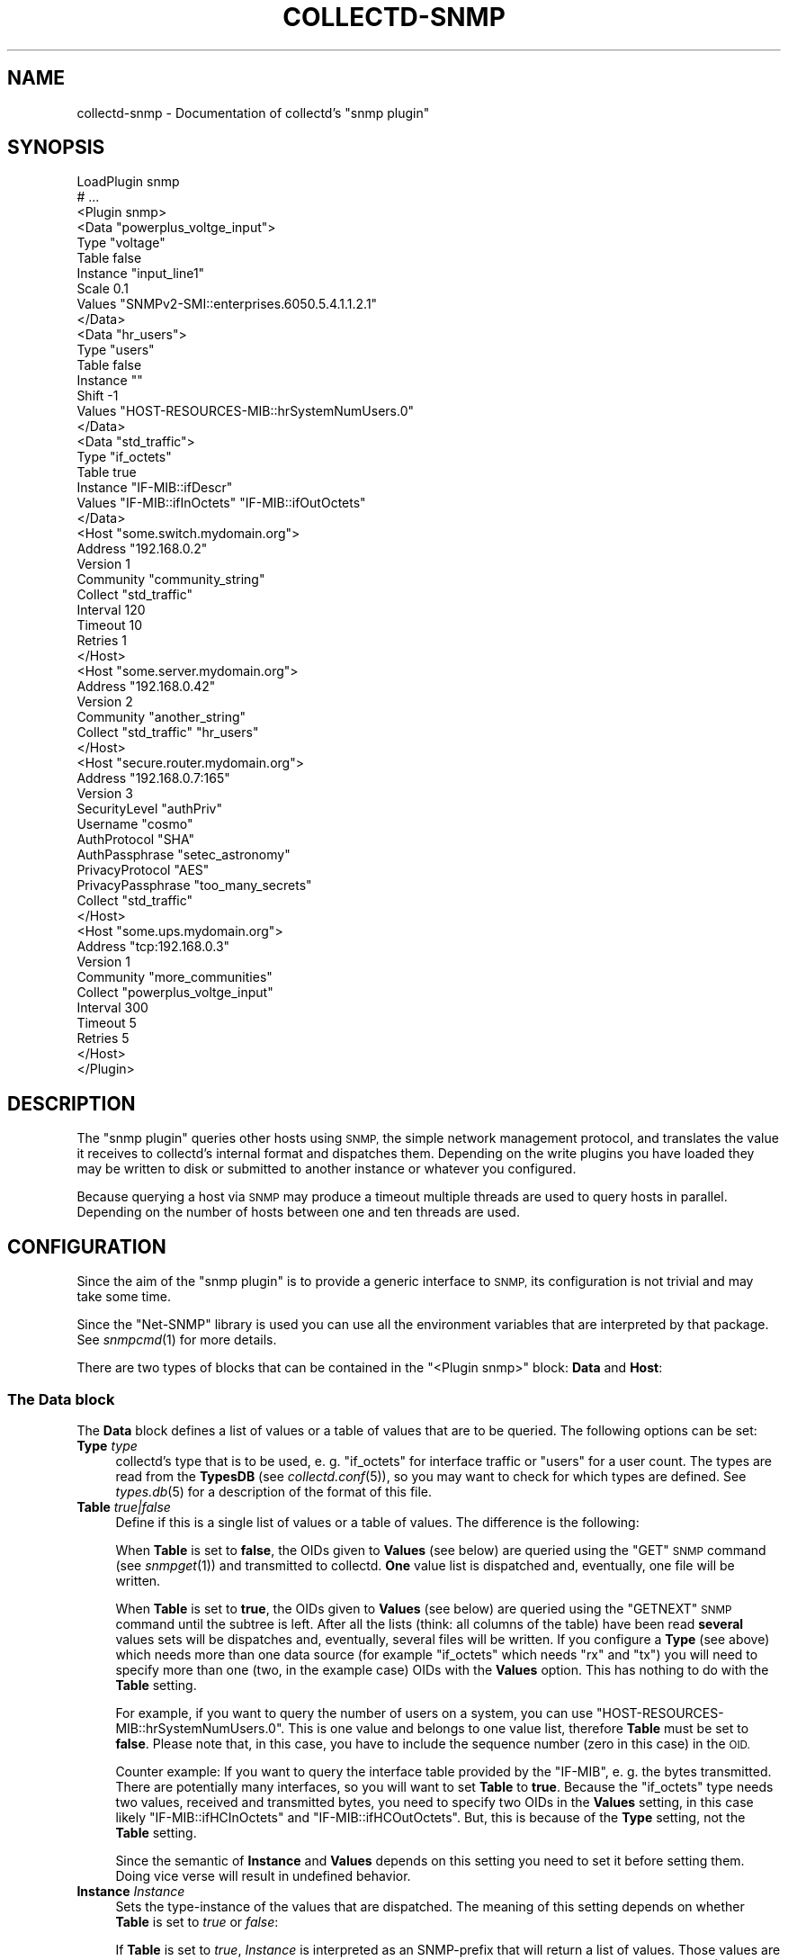 .\" Automatically generated by Pod::Man 2.27 (Pod::Simple 3.28)
.\"
.\" Standard preamble:
.\" ========================================================================
.de Sp \" Vertical space (when we can't use .PP)
.if t .sp .5v
.if n .sp
..
.de Vb \" Begin verbatim text
.ft CW
.nf
.ne \\$1
..
.de Ve \" End verbatim text
.ft R
.fi
..
.\" Set up some character translations and predefined strings.  \*(-- will
.\" give an unbreakable dash, \*(PI will give pi, \*(L" will give a left
.\" double quote, and \*(R" will give a right double quote.  \*(C+ will
.\" give a nicer C++.  Capital omega is used to do unbreakable dashes and
.\" therefore won't be available.  \*(C` and \*(C' expand to `' in nroff,
.\" nothing in troff, for use with C<>.
.tr \(*W-
.ds C+ C\v'-.1v'\h'-1p'\s-2+\h'-1p'+\s0\v'.1v'\h'-1p'
.ie n \{\
.    ds -- \(*W-
.    ds PI pi
.    if (\n(.H=4u)&(1m=24u) .ds -- \(*W\h'-12u'\(*W\h'-12u'-\" diablo 10 pitch
.    if (\n(.H=4u)&(1m=20u) .ds -- \(*W\h'-12u'\(*W\h'-8u'-\"  diablo 12 pitch
.    ds L" ""
.    ds R" ""
.    ds C` ""
.    ds C' ""
'br\}
.el\{\
.    ds -- \|\(em\|
.    ds PI \(*p
.    ds L" ``
.    ds R" ''
.    ds C`
.    ds C'
'br\}
.\"
.\" Escape single quotes in literal strings from groff's Unicode transform.
.ie \n(.g .ds Aq \(aq
.el       .ds Aq '
.\"
.\" If the F register is turned on, we'll generate index entries on stderr for
.\" titles (.TH), headers (.SH), subsections (.SS), items (.Ip), and index
.\" entries marked with X<> in POD.  Of course, you'll have to process the
.\" output yourself in some meaningful fashion.
.\"
.\" Avoid warning from groff about undefined register 'F'.
.de IX
..
.nr rF 0
.if \n(.g .if rF .nr rF 1
.if (\n(rF:(\n(.g==0)) \{
.    if \nF \{
.        de IX
.        tm Index:\\$1\t\\n%\t"\\$2"
..
.        if !\nF==2 \{
.            nr % 0
.            nr F 2
.        \}
.    \}
.\}
.rr rF
.\"
.\" Accent mark definitions (@(#)ms.acc 1.5 88/02/08 SMI; from UCB 4.2).
.\" Fear.  Run.  Save yourself.  No user-serviceable parts.
.    \" fudge factors for nroff and troff
.if n \{\
.    ds #H 0
.    ds #V .8m
.    ds #F .3m
.    ds #[ \f1
.    ds #] \fP
.\}
.if t \{\
.    ds #H ((1u-(\\\\n(.fu%2u))*.13m)
.    ds #V .6m
.    ds #F 0
.    ds #[ \&
.    ds #] \&
.\}
.    \" simple accents for nroff and troff
.if n \{\
.    ds ' \&
.    ds ` \&
.    ds ^ \&
.    ds , \&
.    ds ~ ~
.    ds /
.\}
.if t \{\
.    ds ' \\k:\h'-(\\n(.wu*8/10-\*(#H)'\'\h"|\\n:u"
.    ds ` \\k:\h'-(\\n(.wu*8/10-\*(#H)'\`\h'|\\n:u'
.    ds ^ \\k:\h'-(\\n(.wu*10/11-\*(#H)'^\h'|\\n:u'
.    ds , \\k:\h'-(\\n(.wu*8/10)',\h'|\\n:u'
.    ds ~ \\k:\h'-(\\n(.wu-\*(#H-.1m)'~\h'|\\n:u'
.    ds / \\k:\h'-(\\n(.wu*8/10-\*(#H)'\z\(sl\h'|\\n:u'
.\}
.    \" troff and (daisy-wheel) nroff accents
.ds : \\k:\h'-(\\n(.wu*8/10-\*(#H+.1m+\*(#F)'\v'-\*(#V'\z.\h'.2m+\*(#F'.\h'|\\n:u'\v'\*(#V'
.ds 8 \h'\*(#H'\(*b\h'-\*(#H'
.ds o \\k:\h'-(\\n(.wu+\w'\(de'u-\*(#H)/2u'\v'-.3n'\*(#[\z\(de\v'.3n'\h'|\\n:u'\*(#]
.ds d- \h'\*(#H'\(pd\h'-\w'~'u'\v'-.25m'\f2\(hy\fP\v'.25m'\h'-\*(#H'
.ds D- D\\k:\h'-\w'D'u'\v'-.11m'\z\(hy\v'.11m'\h'|\\n:u'
.ds th \*(#[\v'.3m'\s+1I\s-1\v'-.3m'\h'-(\w'I'u*2/3)'\s-1o\s+1\*(#]
.ds Th \*(#[\s+2I\s-2\h'-\w'I'u*3/5'\v'-.3m'o\v'.3m'\*(#]
.ds ae a\h'-(\w'a'u*4/10)'e
.ds Ae A\h'-(\w'A'u*4/10)'E
.    \" corrections for vroff
.if v .ds ~ \\k:\h'-(\\n(.wu*9/10-\*(#H)'\s-2\u~\d\s+2\h'|\\n:u'
.if v .ds ^ \\k:\h'-(\\n(.wu*10/11-\*(#H)'\v'-.4m'^\v'.4m'\h'|\\n:u'
.    \" for low resolution devices (crt and lpr)
.if \n(.H>23 .if \n(.V>19 \
\{\
.    ds : e
.    ds 8 ss
.    ds o a
.    ds d- d\h'-1'\(ga
.    ds D- D\h'-1'\(hy
.    ds th \o'bp'
.    ds Th \o'LP'
.    ds ae ae
.    ds Ae AE
.\}
.rm #[ #] #H #V #F C
.\" ========================================================================
.\"
.IX Title "COLLECTD-SNMP 5"
.TH COLLECTD-SNMP 5 "2017-11-18" "5.8.0" "collectd"
.\" For nroff, turn off justification.  Always turn off hyphenation; it makes
.\" way too many mistakes in technical documents.
.if n .ad l
.nh
.SH "NAME"
collectd\-snmp \- Documentation of collectd's "snmp plugin"
.SH "SYNOPSIS"
.IX Header "SYNOPSIS"
.Vb 10
\&  LoadPlugin snmp
\&  # ...
\&  <Plugin snmp>
\&    <Data "powerplus_voltge_input">
\&      Type "voltage"
\&      Table false
\&      Instance "input_line1"
\&      Scale 0.1
\&      Values "SNMPv2\-SMI::enterprises.6050.5.4.1.1.2.1"
\&    </Data>
\&    <Data "hr_users">
\&      Type "users"
\&      Table false
\&      Instance ""
\&      Shift \-1
\&      Values "HOST\-RESOURCES\-MIB::hrSystemNumUsers.0"
\&    </Data>
\&    <Data "std_traffic">
\&      Type "if_octets"
\&      Table true
\&      Instance "IF\-MIB::ifDescr"
\&      Values "IF\-MIB::ifInOctets" "IF\-MIB::ifOutOctets"
\&    </Data>
\&
\&    <Host "some.switch.mydomain.org">
\&      Address "192.168.0.2"
\&      Version 1
\&      Community "community_string"
\&      Collect "std_traffic"
\&      Interval 120
\&      Timeout 10
\&      Retries 1
\&    </Host>
\&    <Host "some.server.mydomain.org">
\&      Address "192.168.0.42"
\&      Version 2
\&      Community "another_string"
\&      Collect "std_traffic" "hr_users"
\&    </Host>
\&    <Host "secure.router.mydomain.org">
\&      Address "192.168.0.7:165"
\&      Version 3
\&      SecurityLevel "authPriv"
\&      Username "cosmo"
\&      AuthProtocol "SHA"
\&      AuthPassphrase "setec_astronomy"
\&      PrivacyProtocol "AES"
\&      PrivacyPassphrase "too_many_secrets"
\&      Collect "std_traffic"
\&    </Host>
\&    <Host "some.ups.mydomain.org">
\&      Address "tcp:192.168.0.3"
\&      Version 1
\&      Community "more_communities"
\&      Collect "powerplus_voltge_input"
\&      Interval 300
\&      Timeout 5
\&      Retries 5
\&    </Host>
\&  </Plugin>
.Ve
.SH "DESCRIPTION"
.IX Header "DESCRIPTION"
The \f(CW\*(C`snmp plugin\*(C'\fR queries other hosts using \s-1SNMP,\s0 the simple network
management protocol, and translates the value it receives to collectd's
internal format and dispatches them. Depending on the write plugins you have
loaded they may be written to disk or submitted to another instance or
whatever you configured.
.PP
Because querying a host via \s-1SNMP\s0 may produce a timeout multiple threads are
used to query hosts in parallel. Depending on the number of hosts between one
and ten threads are used.
.SH "CONFIGURATION"
.IX Header "CONFIGURATION"
Since the aim of the \f(CW\*(C`snmp plugin\*(C'\fR is to provide a generic interface to \s-1SNMP,\s0
its configuration is not trivial and may take some time.
.PP
Since the \f(CW\*(C`Net\-SNMP\*(C'\fR library is used you can use all the environment variables
that are interpreted by that package. See \fIsnmpcmd\fR\|(1) for more details.
.PP
There are two types of blocks that can be contained in the
\&\f(CW\*(C`<Plugin\ snmp>\*(C'\fR block: \fBData\fR and \fBHost\fR:
.SS "The \fBData\fP block"
.IX Subsection "The Data block"
The \fBData\fR block defines a list of values or a table of values that are to be
queried. The following options can be set:
.IP "\fBType\fR \fItype\fR" 4
.IX Item "Type type"
collectd's type that is to be used, e.\ g. \*(L"if_octets\*(R" for interface
traffic or \*(L"users\*(R" for a user count. The types are read from the \fBTypesDB\fR
(see \fIcollectd.conf\fR\|(5)), so you may want to check for which types are
defined. See \fItypes.db\fR\|(5) for a description of the format of this file.
.IP "\fBTable\fR \fItrue|false\fR" 4
.IX Item "Table true|false"
Define if this is a single list of values or a table of values. The difference
is the following:
.Sp
When \fBTable\fR is set to \fBfalse\fR, the OIDs given to \fBValues\fR (see below) are
queried using the \f(CW\*(C`GET\*(C'\fR \s-1SNMP\s0 command (see \fIsnmpget\fR\|(1)) and transmitted to
collectd. \fBOne\fR value list is dispatched and, eventually, one file will be
written.
.Sp
When \fBTable\fR is set to \fBtrue\fR, the OIDs given to \fBValues\fR (see below) are
queried using the \f(CW\*(C`GETNEXT\*(C'\fR \s-1SNMP\s0 command until the subtree is left. After all
the lists (think: all columns of the table) have been read \fBseveral\fR values
sets will be dispatches and, eventually, several files will be written. If you
configure a \fBType\fR (see above) which needs more than one data source (for
example \f(CW\*(C`if_octets\*(C'\fR which needs \f(CW\*(C`rx\*(C'\fR and \f(CW\*(C`tx\*(C'\fR) you will need to specify more
than one (two, in the example case) OIDs with the \fBValues\fR option. This has
nothing to do with the \fBTable\fR setting.
.Sp
For example, if you want to query the number of users on a system, you can use
\&\f(CW\*(C`HOST\-RESOURCES\-MIB::hrSystemNumUsers.0\*(C'\fR. This is one value and belongs to one
value list, therefore \fBTable\fR must be set to \fBfalse\fR. Please note that, in
this case, you have to include the sequence number (zero in this case) in the
\&\s-1OID.\s0
.Sp
Counter example: If you want to query the interface table provided by the
\&\f(CW\*(C`IF\-MIB\*(C'\fR, e.\ g. the bytes transmitted. There are potentially many
interfaces, so you will want to set \fBTable\fR to \fBtrue\fR. Because the
\&\f(CW\*(C`if_octets\*(C'\fR type needs two values, received and transmitted bytes, you need to
specify two OIDs in the \fBValues\fR setting, in this case likely
\&\f(CW\*(C`IF\-MIB::ifHCInOctets\*(C'\fR and \f(CW\*(C`IF\-MIB::ifHCOutOctets\*(C'\fR. But, this is because of
the \fBType\fR setting, not the \fBTable\fR setting.
.Sp
Since the semantic of \fBInstance\fR and \fBValues\fR depends on this setting you
need to set it before setting them. Doing vice verse will result in undefined
behavior.
.IP "\fBInstance\fR \fIInstance\fR" 4
.IX Item "Instance Instance"
Sets the type-instance of the values that are dispatched. The meaning of this
setting depends on whether \fBTable\fR is set to \fItrue\fR or \fIfalse\fR:
.Sp
If \fBTable\fR is set to \fItrue\fR, \fIInstance\fR is interpreted as an SNMP-prefix
that will return a list of values. Those values are then used as the actual
type-instance. An example would be the \f(CW\*(C`IF\-MIB::ifDescr\*(C'\fR subtree.
\&\fIvariables\fR\|(5) from the \s-1SNMP\s0 distribution describes the format of OIDs.
.Sp
If \fBTable\fR is set to \fItrue\fR and \fBInstance\fR is omitted, then \*(L"\s-1SUBID\*(R"\s0 will be
used as the instance.
.Sp
If \fBTable\fR is set to \fIfalse\fR the actual string configured for \fIInstance\fR is
copied into the value-list. In this case \fIInstance\fR may be empty, i.\ e.
"".
.IP "\fBInstancePrefix\fR \fIString\fR" 4
.IX Item "InstancePrefix String"
If \fBTable\fR is set to \fItrue\fR, you may feel the need to add something to the
instance of the files. If set, \fIString\fR is prepended to the instance as
determined by querying the agent. When \fBTable\fR is set to \fIfalse\fR this option
has no effect.
.Sp
The \f(CW\*(C`UPS\-MIB\*(C'\fR is an example where you need this setting: It has voltages of
the inlets, outlets and the battery of an \s-1UPS.\s0 However, it doesn't provide a
descriptive column for these voltages. In this case having 1, 2,\ ... as
instances is not enough, because the inlet voltages and outlet voltages may
both have the subids 1, 2,\ ... You can use this setting to distinguish
between the different voltages.
.IP "\fBValues\fR \fI\s-1OID\s0\fR [\fI\s-1OID\s0\fR ...]" 4
.IX Item "Values OID [OID ...]"
Configures the values to be queried from the \s-1SNMP\s0 host. The meaning slightly
changes with the \fBTable\fR setting. \fIvariables\fR\|(5) from the \s-1SNMP\s0 distribution
describes the format of OIDs.
.Sp
If \fBTable\fR is set to \fItrue\fR, each \fI\s-1OID\s0\fR must be the prefix of all the
values to query, e.\ g. \f(CW\*(C`IF\-MIB::ifInOctets\*(C'\fR for all the counters of
incoming traffic. This subtree is walked (using \f(CW\*(C`GETNEXT\*(C'\fR) until a value from
outside the subtree is returned.
.Sp
If \fBTable\fR is set to \fIfalse\fR, each \fI\s-1OID\s0\fR must be the \s-1OID\s0 of exactly one
value, e.\ g. \f(CW\*(C`IF\-MIB::ifInOctets.3\*(C'\fR for the third counter of incoming
traffic.
.IP "\fBScale\fR \fIValue\fR" 4
.IX Item "Scale Value"
The gauge-values returned by the SNMP-agent are multiplied by \fIValue\fR.  This
is useful when values are transferred as a fixed point real number. For example,
thermometers may transfer \fB243\fR but actually mean \fB24.3\fR, so you can specify
a scale value of \fB0.1\fR to correct this. The default value is, of course,
\&\fB1.0\fR.
.Sp
This value is not applied to counter-values.
.IP "\fBShift\fR \fIValue\fR" 4
.IX Item "Shift Value"
\&\fIValue\fR is added to gauge-values returned by the SNMP-agent after they have
been multiplied by any \fBScale\fR value. If, for example, a thermometer returns
degrees Kelvin you could specify a shift of \fB273.15\fR here to store values in
degrees Celsius. The default value is, of course, \fB0.0\fR.
.Sp
This value is not applied to counter-values.
.IP "\fBIgnore\fR \fIValue\fR [, \fIValue\fR ...]" 4
.IX Item "Ignore Value [, Value ...]"
The ignore values allows one to ignore Instances based on their name and the
patterns specified by the various values you've entered. The match is a
glob-type shell matching.
.IP "\fBInvertMatch\fR \fItrue|false(default)\fR" 4
.IX Item "InvertMatch true|false(default)"
The invertmatch value should be use in combination of the Ignore option.
It changes the behaviour of the Ignore option, from a blacklist behaviour
when InvertMatch is set to false, to a whitelist when specified to true.
.SS "The Host block"
.IX Subsection "The Host block"
The \fBHost\fR block defines which hosts to query, which \s-1SNMP\s0 community and
version to use and which of the defined \fBData\fR to query.
.PP
The argument passed to the \fBHost\fR block is used as the hostname in the data
stored by collectd.
.IP "\fBAddress\fR \fIIP-Address\fR|\fIHostname\fR" 4
.IX Item "Address IP-Address|Hostname"
Set the address to connect to. Address may include transport specifier and/or
port number.
.IP "\fBVersion\fR \fB1\fR|\fB2\fR|\fB3\fR" 4
.IX Item "Version 1|2|3"
Set the \s-1SNMP\s0 version to use. When giving \fB2\fR version \f(CW\*(C`2c\*(C'\fR is actually used.
.IP "\fBCommunity\fR \fICommunity\fR" 4
.IX Item "Community Community"
Pass \fICommunity\fR to the host. (Ignored for SNMPv3).
.IP "\fBUsername\fR \fIUsername\fR" 4
.IX Item "Username Username"
Sets the \fIUsername\fR to use for SNMPv3 security.
.IP "\fBSecurityLevel\fR \fIauthPriv\fR|\fIauthNoPriv\fR|\fInoAuthNoPriv\fR" 4
.IX Item "SecurityLevel authPriv|authNoPriv|noAuthNoPriv"
Selects the security level for SNMPv3 security.
.IP "\fBContext\fR \fIContext\fR" 4
.IX Item "Context Context"
Sets the \fIContext\fR for SNMPv3 security.
.IP "\fBAuthProtocol\fR \fI\s-1MD5\s0\fR|\fI\s-1SHA\s0\fR" 4
.IX Item "AuthProtocol MD5|SHA"
Selects the authentication protocol for SNMPv3 security.
.IP "\fBAuthPassphrase\fR \fIPassphrase\fR" 4
.IX Item "AuthPassphrase Passphrase"
Sets the authentication passphrase for SNMPv3 security.
.IP "\fBPrivacyProtocol\fR \fI\s-1AES\s0\fR|\fI\s-1DES\s0\fR" 4
.IX Item "PrivacyProtocol AES|DES"
Selects the privacy (encryption) protocol for SNMPv3 security.
.IP "\fBPrivacyPassphrase\fR \fIPassphrase\fR" 4
.IX Item "PrivacyPassphrase Passphrase"
Sets the privacy (encryption) passphrase for SNMPv3 security.
.IP "\fBCollect\fR \fIData\fR [\fIData\fR ...]" 4
.IX Item "Collect Data [Data ...]"
Defines which values to collect. \fIData\fR refers to one of the \fBData\fR block
above. Since the config file is read top-down you need to define the data
before using it here.
.IP "\fBInterval\fR \fISeconds\fR" 4
.IX Item "Interval Seconds"
Collect data from this host every \fISeconds\fR seconds. This option is meant for
devices with not much \s-1CPU\s0 power, e.\ g. network equipment such as
switches, embedded devices, rack monitoring systems and so on. Since the
\&\fBStep\fR of generated \s-1RRD\s0 files depends on this setting it's wise to select a
reasonable value once and never change it.
.IP "\fBTimeout\fR \fISeconds\fR" 4
.IX Item "Timeout Seconds"
How long to wait for a response. The \f(CW\*(C`Net\-SNMP\*(C'\fR library default is 1 second.
.IP "\fBRetries\fR \fIInteger\fR" 4
.IX Item "Retries Integer"
The number of times that a query should be retried after the Timeout expires.
The \f(CW\*(C`Net\-SNMP\*(C'\fR library default is 5.
.SH "SEE ALSO"
.IX Header "SEE ALSO"
\&\fIcollectd\fR\|(1),
\&\fIcollectd.conf\fR\|(5),
\&\fIsnmpget\fR\|(1),
\&\fIsnmpgetnext\fR\|(1),
\&\fIvariables\fR\|(5),
\&\fIunix\fR\|(7)
.SH "AUTHORS"
.IX Header "AUTHORS"
Florian Forster <octo@collectd.org>
Michael Pilat <mike@mikepilat.com>
